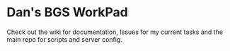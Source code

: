 * Dan's BGS WorkPad

Check out the wiki for documentation, Issues for my current tasks and the main repo for scripts and server config.

